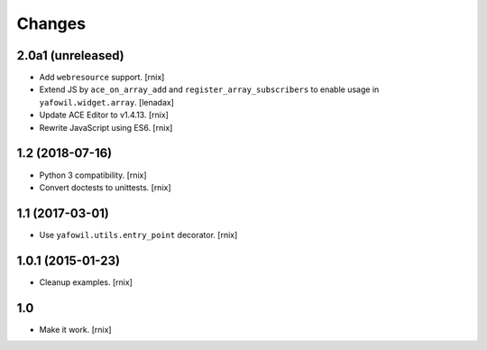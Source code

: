 Changes
=======

2.0a1 (unreleased)
------------------

- Add ``webresource`` support.
  [rnix]

- Extend JS by ``ace_on_array_add`` and ``register_array_subscribers``
  to enable usage in ``yafowil.widget.array``.
  [lenadax]

- Update ACE Editor to v1.4.13.
  [rnix]

- Rewrite JavaScript using ES6.
  [rnix]


1.2 (2018-07-16)
----------------

- Python 3 compatibility.
  [rnix]

- Convert doctests to unittests.
  [rnix]


1.1 (2017-03-01)
----------------

- Use ``yafowil.utils.entry_point`` decorator.
  [rnix]


1.0.1 (2015-01-23)
------------------

- Cleanup examples.
  [rnix]

1.0
---

- Make it work.
  [rnix]
